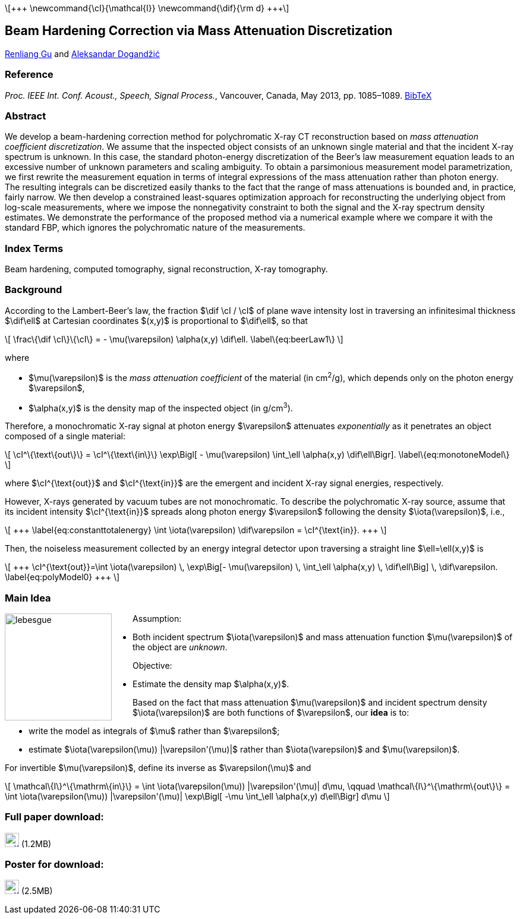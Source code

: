 //////////
# jemdoc: nofooter, fwtitle, nodefaultcss, addcss{article.css}
# jemdoc: title{MAC Beam Hardening Correction}, noeqs
# includeraw{texPreamble.html}
:theme: article
:linkcss:
:stylesheet: article.css
//////////

++++
<script type="text/x-mathjax-config">
  MathJax.Hub.Config({
    tex2jax: {
      inlineMath: [ ['$','$'], ['\\(','\\)'] ]
    }
  });
</script>
<script type="text/javascript"
    src="http://cdn.mathjax.org/mathjax/latest/MathJax.js?config=TeX-AMS-MML_HTMLorMML">
</script>
    \[+++
    \newcommand{\cI}{\mathcal{I}}
    \newcommand{\dif}{\rm d}
    +++\]
++++

== Beam Hardening Correction via Mass Attenuation Discretization

http://home.eng.iastate.edu/\~renliang/[Renliang Gu]
and
http://home.eng.iastate.edu/\~ald/[Aleksandar Dogandžić]

=== Reference
_Proc. IEEE Int. Conf. Acoust., Speech, Signal Process._, Vancouver,
Canada, May 2013, pp. 1085–1089.  link:MAC.bib[BibTeX]

=== Abstract

We develop a beam-hardening correction method for polychromatic
X-ray CT reconstruction based on _mass attenuation
coefficient discretization_. We assume that the inspected object
consists of an unknown single material and that the incident
X-ray spectrum is unknown. In this case, the standard
photon-energy discretization of the Beer's law measurement equation
leads to an excessive number of unknown parameters and scaling
ambiguity. To obtain a parsimonious measurement model
parametrization, we first rewrite the measurement equation in terms
of integral expressions of the mass attenuation rather than photon
energy. The resulting integrals can be discretized easily thanks to
the fact that the range of mass attenuations is bounded and, in
practice, fairly narrow. We then develop a constrained least-squares
optimization approach for reconstructing the underlying object from
log-scale measurements, where we impose the nonnegativity constraint
to both the signal and the X-ray spectrum density
estimates. We demonstrate the performance of the proposed method via
a numerical example where we compare it with the standard FBP, which 
ignores the polychromatic nature of the measurements.

=== Index Terms

Beam hardening, computed tomography, signal reconstruction, X-ray 
tomography.

=== Background

According to the Lambert-Beer's law, the fraction $\dif \cI / \cI$ of plane 
wave intensity lost in traversing an infinitesimal thickness $\dif\ell$ at 
Cartesian coordinates $(x,y)$ is proportional to $\dif\ell$, so that

++++
\[
    \frac\{\dif \cI\}\{\cI\} = - \mu(\varepsilon) \alpha(x,y) \dif\ell.
    \label\{eq:beerLaw1\}
\]
++++

where

* $\mu(\varepsilon)$ is the _mass attenuation coefficient_ of the 
    material (in cm^2^/g), which depends only on the photon energy 
    $\varepsilon$,
* $\alpha(x,y)$ is the density map of the inspected object (in g/cm^3^).

Therefore, a monochromatic X-ray signal at photon energy $\varepsilon$ 
attenuates _exponentially_ as it penetrates an object composed of a single 
material:

++++
\[
    \cI^\{\text\{out\}\} = \cI^\{\text\{in\}\}  \exp\Bigl[ - 
    \mu(\varepsilon) \int_\ell \alpha(x,y) \dif\ell\Bigr].
    \label\{eq:monotoneModel\}
\]
++++
where +++$\cI^{\text{out}}$+++ and $$$\cI^{\text{in}}$$$ are the emergent 
and incident X-ray signal energies, respectively.

However, X-rays generated by vacuum tubes are not monochromatic.  To 
describe the polychromatic X-ray source, assume that its incident 
intensity $\cI^{\text{in}}$ spreads along photon energy $\varepsilon$ 
following the density $\iota(\varepsilon)$, i.e.,
++++
\[
+++
    \label{eq:constanttotalenergy}
    \int \iota(\varepsilon) \dif\varepsilon = \cI^{\text{in}}.
    +++
\]
++++

Then, the noiseless measurement collected by an energy integral
detector upon traversing a straight line $\ell=\ell(x,y)$ is
++++
\[
+++
\cI^{\text{out}}=\int \iota(\varepsilon) \,
\exp\Big[- \mu(\varepsilon) \, \int_\ell \alpha(x,y) \, \dif\ell\Big] \, 
\dif\varepsilon.
\label{eq:polyModel0}
+++
\]
++++

=== Main Idea

+++<span class="imageblock" style="float:left; margin-right:35px;">+++
image:lebesgue.jpg["lebesgue",float="left",width="180px"]
+++</span>+++

.Assumption:
** Both incident spectrum $\iota(\varepsilon)$ and mass attenuation
  function $\mu(\varepsilon)$ of the object are _unknown_.

.Objective:
* Estimate the density map $\alpha(x,y)$.

Based on the fact that mass attenuation $\mu(\varepsilon)$ and incident 
spectrum density $\iota(\varepsilon)$ are both functions of $\varepsilon$, 
our *idea* is to:

* write the model as integrals of $\mu$ rather than $\varepsilon$;
* estimate $\iota(\varepsilon(\mu)) |\varepsilon'(\mu)|$ rather than $\iota(\varepsilon)$ and $\mu(\varepsilon)$.

For invertible $\mu(\varepsilon)$, define its inverse as $\varepsilon(\mu)$ 
and

++++
\[
    \mathcal\{I\}^\{\mathrm\{in\}\}
    = \int \iota(\varepsilon(\mu)) |\varepsilon'(\mu)| d\mu, \qquad
    \mathcal\{I\}^\{\mathrm\{out\}\}
    = \int \iota(\varepsilon(\mu)) |\varepsilon'(\mu)|
    \exp\Bigl[ -\mu \int_\ell \alpha(x,y)  d\ell\Bigr] d\mu
\]
++++


=== Full paper download:
image:pdficon.gif["pdfIcon",width="24px",link="icassp13.pdf"]
(1.2MB)

=== Poster for download:
image:pdficon.gif["pdfIcon",width="24px",link="posterICASSP.pdf"]
(2.5MB)

///////
=== Matlab code download:

(1.7MB) Here is the code for reproducing the results reported in this
paper. Please read the enclosed “Readme” file as well. If you use this
code in your research and publications, please refer to the above paper.

[![zipIcon](zipicon.png)](icassp13.tar.gz) 
(6.2MB)
///////

